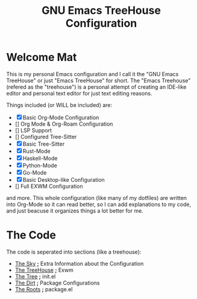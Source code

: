 #+TITLE: GNU Emacs TreeHouse Configuration

* Welcome Mat
This is my personal Emacs configuration and I call it the "GNU Emacs TreeHouse" or just "Emacs TreeHouse" for short.
The "Emacs Treehouse" (refered as the "treehouse") is a personal attempt of creating an IDE-like editor and personal text editor
for just text editing reasons.

Things included (or WILL be included) are:
- [X] Basic Org-Mode Configuration
- [] Org Mode & Org-Roam Configuration
- [] LSP Support
- [] Configured Tree-Sitter
- [X] Basic Tree-Sitter
- [X] Rust-Mode
- [X] Haskell-Mode
- [X] Python-Mode
- [X] Go-Mode
- [X] Basic Desktop-like Configuration
- [] Full EXWM Configuration

and more.
This whole configuration (like many of my dotfiles) are written into Org-Mode so it can read better, so I can add explanations to my code,
and just beacuse it organizes things a lot better for me.

* The Code
The code is seperated into sections (like a treehouse):

- [[https://github.com/thelinuxpirate/dotfiles/blob/TreeHouse-Emacs/TreeHouse/Sky.org][The Sky]] *;* Extra Information about the Configuration
- [[https://github.com/thelinuxpirate/dotfiles/blob/TreeHouse-Emacs/TreeHouse/TreeHouse.org][The TreeHouse]] *;* Exwm 
- [[https://github.com/thelinuxpirate/dotfiles/blob/TreeHouse-Emacs/TreeHouse/Tree.org][The Tree]]      *;* init.el
- [[https://github.com/thelinuxpirate/dotfiles/blob/TreeHouse-Emacs/TreeHouse/Dirt.org][The Dirt]]      *;* Package Configurations
- [[https://github.com/thelinuxpirate/dotfiles/blob/TreeHouse-Emacs/TreeHouse/exwm_config.el][The Roots]]     *;* package.el

